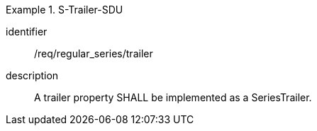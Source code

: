 
[requirement]
.S-Trailer-SDU
====
[%metadata]
identifier:: /req/regular_series/trailer
description:: A trailer property SHALL be implemented as a SeriesTrailer.
====
